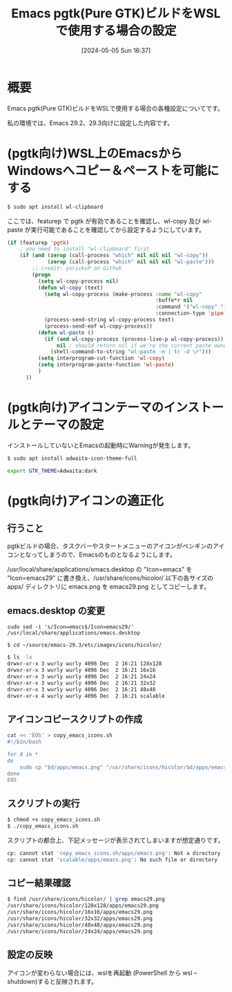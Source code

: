 #+BLOG: wurly-blog
#+POSTID: 1300
#+ORG2BLOG:
#+DATE: [2024-05-05 Sun 16:37]
#+OPTIONS: toc:nil num:nil todo:nil pri:nil tags:nil ^:nil
#+CATEGORY: Emacs
#+TAGS: 
#+DESCRIPTION:
#+TITLE: Emacs pgtk(Pure GTK)ビルドをWSLで使用する場合の設定

* 概要

Emacs pgtk(Pure GTK)ビルドをWSLで使用する場合の各種設定についてです。

私の環境では、Emacs 29.2、29.3向けに設定した内容です。

* (pgtk向け)WSL上のEmacsからWindowsへコピー＆ペーストを可能にする

#+begin_src bash
$ sudo apt install wl-clipboard
#+end_src

ここでは、featurep で pgtk が有効であることを確認し、wl-copy 及び wl-paste が実行可能であることを確認してから設定するようにしています。

#+begin_src emacs-lisp
(if (featurep 'pgtk)
    ; you need to install "wl-clipboard" first
    (if (and (zerop (call-process "which" nil nil nil "wl-copy"))
             (zerop (call-process "which" nil nil nil "wl-paste")))
        ;; credit: yorickvP on Github
        (progn
          (setq wl-copy-process nil)
          (defun wl-copy (text)
            (setq wl-copy-process (make-process :name "wl-copy"
                                                :buffe*r nil
                                                :command '("wl-copy" "-f" "-n")
                                                :connection-type 'pipe))
            (process-send-string wl-copy-process text)
            (process-send-eof wl-copy-process))
          (defun wl-paste ()
            (if (and wl-copy-process (process-live-p wl-copy-process))
                nil ; should return nil if we're the current paste owner
              (shell-command-to-string "wl-paste -n | tr -d \r")))
          (setq interprogram-cut-function 'wl-copy)
          (setq interprogram-paste-function 'wl-paste)
          )
      ))
#+end_src

* (pgtk向け)アイコンテーマのインストールとテーマの設定

インストールしていないとEmacsの起動時にWarningが発生します。

#+begin_src bash
$ sudo apt install adwaita-icon-theme-full
#+end_src

#+begin_src bash
export GTK_THEME=Adwaita:dark
#+end_src

* (pgtk向け)アイコンの適正化

** 行うこと

pgtkビルドの場合、タスクバーやスタートメニューのアイコンがペンギンのアイコンとなってしまうので、Emacsのものとなるようにします。

\slash{}usr/local/share/applications/emacs.desktop の "Icon=emacs" を "Icon=emacs29" に書き換え、/usr/share/icons/hicolor/ 以下の各サイズの apps/ ディレクトリに emacs.png を emacs29.png としてコピーします。

** emacs.desktop の変更

#+begin_src 
sudo sed -i 's/Icon=emacs$/Icon=emacs29/' /usr/local/share/applications/emacs.desktop
#+end_src

#+begin_src 
$ cd ~/source/emacs-29.3/etc/images/icons/hicolor/
#+end_src

#+begin_src bash
$ ls -la
drwxr-xr-x 3 wurly wurly 4096 Dec  2 16:21 128x128
drwxr-xr-x 3 wurly wurly 4096 Dec  2 16:21 16x16
drwxr-xr-x 3 wurly wurly 4096 Dec  2 16:21 24x24
drwxr-xr-x 3 wurly wurly 4096 Dec  2 16:21 32x32
drwxr-xr-x 3 wurly wurly 4096 Dec  2 16:21 48x48
drwxr-xr-x 4 wurly wurly 4096 Dec  2 16:21 scalable
#+end_src

** アイコンコピースクリプトの作成

#+begin_src bash
cat << 'EOS' > copy_emacs_icons.sh
#!/bin/bash

for d in *
do
    sudo cp "$d/apps/emacs.png" "/usr/share/icons/hicolor/$d/apps/emacs29.png"
done
EOS
#+end_src

** スクリプトの実行

#+begin_src bash
$ chmod +x copy_emacs_icons.sh
$ ./copy_emacs_icons.sh
#+end_src

スクリプトの都合上、下記メッセージが表示されてしまいますが想定通りです。

#+begin_src bash
cp: cannot stat 'copy_emacs_icons.sh/apps/emacs.png': Not a directory
cp: cannot stat 'scalable/apps/emacs.png': No such file or directory
#+end_src

** コピー結果確認

#+begin_src bash
$ find /usr/share/icons/hicolor/ | grep emacs29.png
/usr/share/icons/hicolor/128x128/apps/emacs29.png
/usr/share/icons/hicolor/16x16/apps/emacs29.png
/usr/share/icons/hicolor/32x32/apps/emacs29.png
/usr/share/icons/hicolor/48x48/apps/emacs29.png
/usr/share/icons/hicolor/24x24/apps/emacs29.png
#+end_src

** 設定の反映

アイコンが変わらない場合には、wslを再起動 (PowerShell から wsl --shutdown)すると反映されます。


